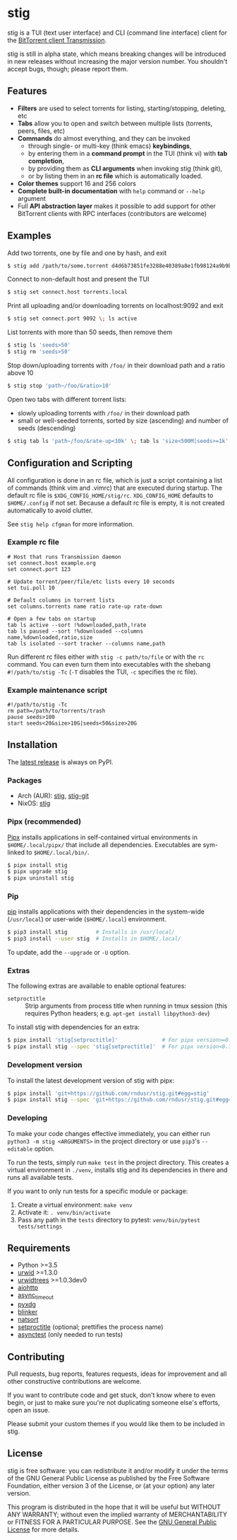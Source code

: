 * stig
  [[https://pypi.python.org/pypi/stig][file:https://img.shields.io/pypi/v/stig.svg]]
  [[file:https://img.shields.io/pypi/status/stig.svg]]
  [[file:https://img.shields.io/pypi/l/stig.svg]]
  [[file:https://img.shields.io/pypi/pyversions/stig.svg]]
  [[file:https://img.shields.io/github/last-commit/rndusr/stig.svg]]

  [[file:https://raw.githubusercontent.com/rndusr/stig/master/screenshot.png]]

  stig is a TUI (text user interface) and CLI (command line interface) client
  for the [[http://www.transmissionbt.com/][BitTorrent client Transmission]].

  stig is still in alpha state, which means breaking changes will be introduced
  in new releases without increasing the major version number.  You shouldn't
  accept bugs, though; please report them.

** Features
   - *Filters* are used to select torrents for listing, starting/stopping,
     deleting, etc
   - *Tabs* allow you to open and switch between multiple lists (torrents,
     peers, files, etc)
   - *Commands* do almost everything, and they can be invoked
     - through single- or multi-key (think emacs) *keybindings*,
     - by entering them in a *command prompt* in the TUI (think vi) with *tab
       completion*,
     - by providing them as *CLI arguments* when invoking stig (think git),
     - or by listing them in an *rc file* which is automatically loaded.
   - *Color themes* support 16 and 256 colors
   - *Complete built-in documentation* with ~help~ command or ~--help~ argument
   - Full *API abstraction layer* makes it possible to add support for other
     BitTorrent clients with RPC interfaces (contributors are welcome)

** Examples
   Add two torrents, one by file and one by hash, and exit
   #+BEGIN_SRC sh
   $ stig add /path/to/some.torrent d4d6b73851fe3288e40389a8e1fb98124a9b9ba5
   #+END_SRC

   Connect to non-default host and present the TUI
   #+BEGIN_SRC sh
   $ stig set connect.host torrents.local
   #+END_SRC

   Print all uploading and/or downloading torrents on localhost:9092 and exit
   #+BEGIN_SRC sh
   $ stig set connect.port 9092 \; ls active
   #+END_SRC

   List torrents with more than 50 seeds, then remove them
   #+BEGIN_SRC sh
   $ stig ls 'seeds>50'
   $ stig rm 'seeds>50'
   #+END_SRC

   Stop down/uploading torrents with ~/foo/~ in their download path and a ratio
   above 10
   #+BEGIN_SRC sh
   $ stig stop 'path~/foo/&ratio>10'
   #+END_SRC

   Open two tabs with different torrent lists:
     - slowly uploading torrents with ~/foo/~ in their download path
     - small or well-seeded torrents, sorted by size (ascending) and number of
       seeds (descending)
   #+BEGIN_SRC sh
   $ stig tab ls 'path~/foo/&rate-up<10k' \; tab ls 'size<500M|seeds>=1k' --sort 'size,!seeds'
   #+END_SRC

** Configuration and Scripting
   All configuration is done in an rc file, which is just a script containing a
   list of commands (think vim and .vimrc) that are executed during startup.
   The default rc file is ~$XDG_CONFIG_HOME/stig/rc~.  ~XDG_CONFIG_HOME~
   defaults to ~$HOME/.config~ if not set.  Because a default rc file is empty,
   it is not created automatically to avoid clutter.

   See ~stig help cfgman~ for more information.

*** Example rc file
    #+BEGIN_SRC
    # Host that runs Transmission daemon
    set connect.host example.org
    set connect.port 123

    # Update torrent/peer/file/etc lists every 10 seconds
    set tui.poll 10

    # Default columns in torrent lists
    set columns.torrents name ratio rate-up rate-down

    # Open a few tabs on startup
    tab ls active --sort !%downloaded,path,!rate
    tab ls paused --sort !%downloaded --columns name,%downloaded,ratio,size
    tab ls isolated --sort tracker --columns name,path
    #+END_SRC

    Run different rc files either with ~stig -c path/to/file~ or with the ~rc~
    command.  You can even turn them into executables with the shebang
    ~#!/path/to/stig -Tc~ (~-T~ disables the TUI, ~-c~ specifies the rc file).

*** Example maintenance script
    #+BEGIN_SRC
    #!/path/to/stig -Tc
    rm path=/path/to/torrents/trash
    pause seeds>100
    start seeds<20&size>10G|seeds<50&size>20G
    #+END_SRC

** Installation
   The [[https://pypi.python.org/pypi/stig][latest release]] is always on PyPI.

*** Packages
    - Arch (AUR): [[https://aur.archlinux.org/packages/stig][stig]], [[https://aur.archlinux.org/packages/stig-git][stig-git]]
    - NixOS: [[https://nixos.org/nixos/packages.html?attr=stig&query=stig][stig]]

*** Pipx (recommended)
    [[https://github.com/pipxproject/pipx][Pipx]] installs applications in self-contained virtual environments in
    ~$HOME/.local/pipx/~ that include all dependencies.  Executables are
    sym-linked to ~$HOME/.local/bin/~.

    #+BEGIN_SRC sh
    $ pipx install stig
    $ pipx upgrade stig
    $ pipx uninstall stig
    #+END_SRC

*** Pip
    [[https://pip.pypa.io/en/stable/][pip]] installs applications with their dependencies in the system-wide
    (~/usr/local~) or user-wide (~$HOME/.local~) environment.

    #+BEGIN_SRC sh
    $ pip3 install stig         # Installs in /usr/local/
    $ pip3 install --user stig  # Installs in $HOME/.local/
    #+END_SRC

    To update, add the ~--upgrade~ or ~-U~ option.

*** Extras
    The following extras are available to enable optional features:
    - ~setproctitle~ :: Strip arguments from process title when running in tmux
                        session (this requires Python headers; e.g.
                        ~apt-get install libpython3-dev~)

    To install stig with dependencies for an extra:
    #+BEGIN_SRC sh
    $ pipx install 'stig[setproctitle]'              # For pipx version>=0.15.0.0
    $ pipx install stig --spec 'stig[setproctitle]'  # For pipx version<0.15.0.0
    #+END_SRC

*** Development version
    To install the latest development version of stig with pipx:
    #+BEGIN_SRC sh
    $ pipx install 'git+https://github.com/rndusr/stig.git#egg=stig'              # For pipx version>=0.15.0.0
    $ pipx install stig --spec 'git+https://github.com/rndusr/stig.git#egg=stig'  # For pipx version<0.15.0.0
    #+END_SRC

*** Developing
    To make your code changes effective immediately, you can either run
    ~python3 -m stig <ARGUMENTS>~ in the project directory or use ~pip3~'s
    ~--editable~ option.

    To run the tests, simply run ~make test~ in the project directory.  This
    creates a virtual environment in ~./venv~, installs stig and its
    dependencies in there and runs all available tests.

    If you want to only run tests for a specific module or package:

    1. Create a virtual environment:
       ~make venv~
    2. Activate it:
       ~. venv/bin/activate~
    3. Pass any path in the ~tests~ directory to pytest:
       ~venv/bin/pytest tests/settings~

** Requirements
   - Python >=3.5
   - [[http://www.urwid.org/][urwid]] >=1.3.0
   - [[https://github.com/pazz/urwidtrees][urwidtrees]] >=1.0.3dev0
   - [[https://pypi.python.org/pypi/aiohttp][aiohttp]]
   - [[https://pypi.python.org/pypi/async_timeout][async_timeout]]
   - [[https://pypi.python.org/pypi/pyxdg][pyxdg]]
   - [[https://pypi.python.org/pypi/blinker][blinker]]
   - [[https://pypi.python.org/pypi/natsort][natsort]]
   - [[https://pypi.python.org/pypi/setproctitle/1.1.10][setproctitle]] (optional; prettifies the process name)
   - [[https://pypi.python.org/pypi/asynctest/][asynctest]] (only needed to run tests)

** Contributing
   Pull requests, bug reports, features requests, ideas for improvement and all
   other constructive contributions are welcome.

   If you want to contribute code and get stuck, don't know where to even begin,
   or just to make sure you're not duplicating someone else's efforts, open an
   issue.

   Please submit your custom themes if you would like them to be included in
   stig.

** License
   stig is free software: you can redistribute it and/or modify it under the
   terms of the GNU General Public License as published by the Free Software
   Foundation, either version 3 of the License, or (at your option) any later
   version.

   This program is distributed in the hope that it will be useful but WITHOUT
   ANY WARRANTY; without even the implied warranty of MERCHANTABILITY or FITNESS
   FOR A PARTICULAR PURPOSE.  See the [[https://www.gnu.org/licenses/gpl-3.0.txt][GNU General Public License]] for more
   details.

#+STARTUP: showeverything
#+OPTIONS: num:nil
#+OPTIONS: ^:{}
